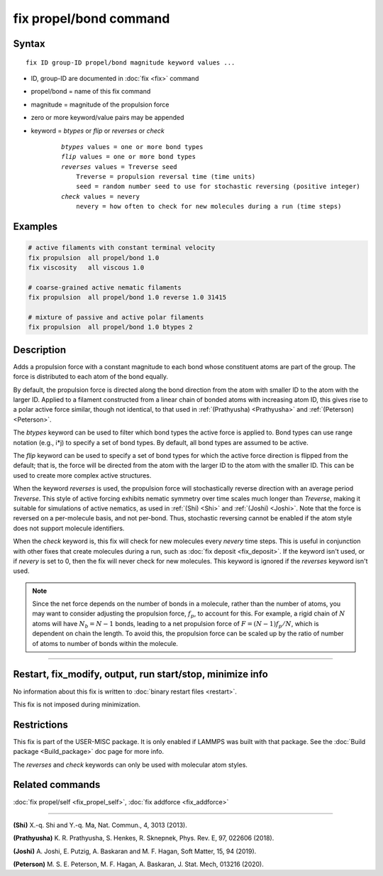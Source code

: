 .. index:: fix propel/bond

fix propel/bond command
=======================

Syntax
""""""

.. parsed-literal::

    fix ID group-ID propel/bond magnitude keyword values ...

* ID, group-ID are documented in :doc:`fix <fix>` command
* propel/bond = name of this fix command
* magnitude = magnitude of the propulsion force
* zero or more keyword/value pairs may be appended
* keyword = *btypes* or *flip* or *reverses* or *check*

    .. parsed-literal::

        *btypes* values = one or more bond types
        *flip* values = one or more bond types
        *reverses* values = Treverse seed
            Treverse = propulsion reversal time (time units)
            seed = random number seed to use for stochastic reversing (positive integer)
        *check* values = nevery
            nevery = how often to check for new molecules during a run (time steps)

Examples
""""""""

.. code-block:: LAMMPS

    # active filaments with constant terminal velocity
    fix propulsion  all propel/bond 1.0
    fix viscosity   all viscous 1.0

    # coarse-grained active nematic filaments
    fix propulsion  all propel/bond 1.0 reverse 1.0 31415

    # mixture of passive and active polar filaments
    fix propulsion  all propel/bond 1.0 btypes 2

Description
"""""""""""

Adds a propulsion force with a constant magnitude to each bond whose constituent
atoms are part of the group. The force is distributed to each atom of the bond
equally.

By default, the propulsion force is directed along the bond direction from the
atom with smaller ID to the atom with the larger ID. Applied to a filament
constructed from a linear chain of bonded atoms with increasing atom ID, this
gives rise to a polar active force similar, though not identical, to that used
in :ref:`(Prathyusha) <Prathyusha>` and :ref:`(Peterson) <Peterson>`.

The *btypes* keyword can be used to filter which bond types the active force is
applied to. Bond types can use range notation (e.g., i*j) to specify a set of
bond types. By default, all bond types are assumed to be active.

The *flip* keyword can be used to specify a set of bond types for which the
active force direction is flipped from the default; that is, the force will
be directed from the atom with the larger ID to the atom with the smaller ID.
This can be used to create more complex active structures.

When the keyword *reverses* is used, the propulsion force will stochastically
reverse direction with an average period *Treverse*. This style of active
forcing exhibits nematic symmetry over time scales much longer than *Treverse*,
making it suitable for simulations of active nematics, as used in
:ref:`(Shi) <Shi>` and :ref:`(Joshi) <Joshi>`. Note that the force is reversed
on a per-molecule basis, and not per-bond. Thus, stochastic reversing cannot be
enabled if the atom style does not support molecule identifiers.

When the *check* keyword is, this fix will check for new molecules every
*nevery* time steps. This is useful in conjunction with other fixes that create
molecules during a run, such as :doc:`fix deposit <fix_deposit>`. If the keyword
isn't used, or if *nevery* is set to 0, then the fix will never check for new
molecules. This keyword is ignored if the *reverses* keyword isn't used.

.. note::

    Since the net force depends on the number of bonds in a molecule, rather
    than the number of atoms, you may want to consider adjusting the propulsion
    force, :math:`f_p`, to account for this. For example, a rigid chain of
    :math:`N` atoms will have :math:`N_b = N - 1` bonds, leading to a net
    propulsion force of :math:`F = (N - 1) f_p / N`, which is dependent on chain
    the length. To avoid this, the propulsion force can be scaled up by the
    ratio of number of atoms to number of bonds within the molecule.

----------------

Restart, fix_modify, output, run start/stop, minimize info
"""""""""""""""""""""""""""""""""""""""""""""""""""""""""""

No information about this fix is written to :doc:`binary restart files <restart>`.

This fix is not imposed during minimization.

Restrictions
""""""""""""

This fix is part of the USER-MISC package.  It is only enabled if LAMMPS was
built with that package.  See the :doc:`Build package <Build_package>` doc page
for more info.

The *reverses* and *check* keywords can only be used with molecular atom styles.

Related commands
""""""""""""""""

:doc:`fix propel/self <fix_propel_self>`, :doc:`fix addforce <fix_addforce>`

----------------

.. _Shi:

**(Shi)** X.-q. Shi and Y.-q. Ma, Nat. Commun., 4, 3013 (2013).

.. _Prathyusha:

**(Prathyusha)** K. R. Prathyusha, S. Henkes, R. Sknepnek, Phys. Rev. E, 97, 022606 (2018).

.. _Joshi:

**(Joshi)** A. Joshi, E. Putzig, A. Baskaran and M. F. Hagan, Soft Matter, 15, 94 (2019).

.. _Peterson:

**(Peterson)** M. S. E. Peterson, M. F. Hagan, A. Baskaran, J. Stat. Mech, 013216 (2020).
